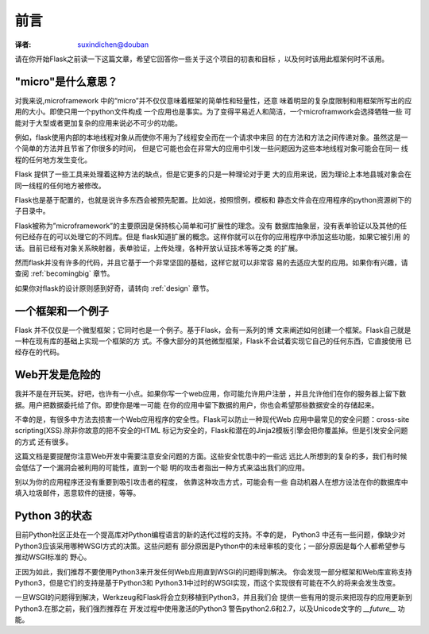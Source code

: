 前言
========
:译者: suxindichen@douban

请在你开始Flask之前读一下这篇文章，希望它回答你一些关于这个项目的初衷和目标
，以及何时该用此框架何时不该用。


"micro"是什么意思？
-----------------------

对我来说,microframework 中的“micro”并不仅仅意味着框架的简单性和轻量性，还意
味着明显的复杂度限制和用框架所写出的应用的大小。即使只用一个python文件构成
一个应用也是事实。为了变得平易近人和简洁，一个microframwork会选择牺牲一些
可能对于大型或者更加复杂的应用来说必不可少的功能。

例如，flask使用内部的本地线程对象从而使你不用为了线程安全而在一个请求中来回
的在方法和方法之间传递对象。虽然这是一个简单的方法并且节省了你很多的时间，
但是它可能也会在非常大的应用中引发一些问题因为这些本地线程对象可能会在同一
线程的任何地方发生变化。

Flask 提供了一些工具来处理着这种方法的缺点，但是它更多的只是一种理论对于更
大的应用来说，因为理论上本地县城对象会在同一线程的任何地方被修改。

Flask也是基于配置的，也就是说许多东西会被预先配置。比如说，按照惯例，模板和
静态文件会在应用程序的python资源树下的子目录中。 

Flask被称为”microframework”的主要原因是保持核心简单和可扩展性的理念。没有
数据库抽象层，没有表单验证以及其他的任何已经存在的可以处理它的不同库。但是
flask知道扩展的概念。这样你就可以在你的应用程序中添加这些功能，如果它被引用
的话。目前已经有对象关系映射器，表单验证，上传处理，各种开放认证技术等等之类
的扩展。 


然而flask并没有许多的代码，并且它基于一个非常坚固的基础，这样它就可以非常容
易的去适应大型的应用。如果你有兴趣，请查阅 :ref:`becomingbig`  章节。　　

如果你对flask的设计原则感到好奇，请转向 :ref:`design` 章节。 


一个框架和一个例子
--------------------------

Flask 并不仅仅是一个微型框架；它同时也是一个例子。基于Flask，会有一系列的博
文来阐述如何创建一个框架。Flask自己就是一种在现有库的基础上实现一个框架的方
式。不像大部分的其他微型框架，Flask不会试着实现它自己的任何东西，它直接使用
已经存在的代码。


Web开发是危险的
----------------------------

我并不是在开玩笑。好吧，也许有一小点。如果你写一个web应用，你可能允许用户注册
，并且允许他们在你的服务器上留下数据。用户把数据委托给了你。即使你是唯一可能
在你的应用中留下数据的用户，你也会希望那些数据安全的存储起来。 


不幸的是，有很多中方法去损害一个Web应用程序的安全性。Flask可以防止一种现代Web
应用中最常见的安全问题：cross-site scripting(XSS).除非你故意的把不安全的HTML 
标记为安全的，Flask和潜在的Jinja2模板引擎会把你覆盖掉。但是引发安全问题的方式
还有很多。 

这篇文档是要提醒你注意Web开发中需要注意安全问题的方面。这些安全忧患中的一些远
远比人所想到的复杂的多，我们有时候会低估了一个漏洞会被利用的可能性，直到一个聪
明的攻击者指出一种方式来溢出我们的应用。 

别以为你的应用程序还没有重要到吸引攻击者的程度， 依靠这种攻击方式，可能会有一些
自动机器人在想方设法在你的数据库中填入垃圾邮件，恶意软件的链接，等等。 


Python 3的状态
----------------------

目前Python社区正处在一个提高库对Python编程语言的新的迭代过程的支持。不幸的是，
Python3 中还有一些问题，像缺少对Python3应该采用哪种WSGI方式的决策。这些问题有
部分原因是Python中的未经审核的变化；一部分原因是每个人都希望参与推动WSGI标准的
野心。 

正因为如此，我们推荐不要使用Python3来开发任何Web应用直到WSGI的问题得到解决。
你会发现一部分框架和Web库宣称支持 Python3，但是它们的支持是基于Python3和
Python3.1中过时的WSGI实现，而这个实现很有可能在不久的将来会发生改变。 

一旦WSGI的问题得到解决，Werkzeug和Flask将会立刻移植到Python3，并且我们会
提供一些有用的提示来把现存的应用更新到 Python3.在那之前，我们强烈推荐在
开发过程中使用激活的Python3 警告python2.6和2.7，以及Unicode文字的 
`__future__` 功能。 
